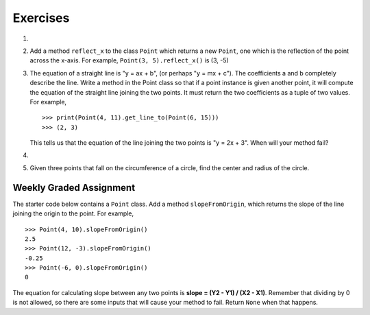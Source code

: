 ..  Copyright (C)  Brad Miller, David Ranum, Jeffrey Elkner, Peter Wentworth, Allen B. Downey, Chris
    Meyers, and Dario Mitchell.  Permission is granted to copy, distribute
    and/or modify this document under the terms of the GNU Free Documentation
    License, Version 1.3 or any later version published by the Free Software
    Foundation; with Invariant Sections being Forward, Prefaces, and
    Contributor List, no Front-Cover Texts, and no Back-Cover Texts.  A copy of
    the license is included in the section entitled "GNU Free Documentation
    License".

Exercises
---------

.. container:: full_width

    #.

        .. tabbed:: q1

            .. tab:: Question

               Add a ``distanceFromPoint`` method that works similar to ``distanceFromOrigin`` except that it
               takes a ``Point`` as a parameter and
               computes the distance between that point and self.

               .. activecode:: ch_cl_q1

            .. tab:: Answer

                .. activecode:: ch_cl_ex_1_answer

                    import math

                    class Point:
                        """ Point class for representing and manipulating x,y coordinates. """

                        def __init__(self, initX, initY):
                            """ Create a new point at the given coordinates. """
                            self.x = initX
                            self.y = initY

                        def getX(self):
                            return self.x

                        def getY(self):
                            return self.y

                        def distanceFromOrigin(self):
                            return ((self.x ** 2) + (self.y ** 2)) ** 0.5

                        def distanceFromPoint(self, otherP):
                            dx = (otherP.getX() - self.x)
                            dy = (otherP.getY() - self.y)
                            return math.sqrt(dy**2 + dx**2)

                    p = Point(3, 3)
                    q = Point(6, 7)
                    print(p.distanceFromPoint(q))


    #. Add a method ``reflect_x`` to the class ``Point`` which returns a new ``Point``, one which is the
       reflection of the point across the x-axis.  For example,
       ``Point(3, 5).reflect_x()`` is (3, -5)

       .. activecode:: ch_cl_02


    #. The equation of a straight line is  "y = ax + b", (or perhaps "y = mx + c"). The coefficients a and b completely describe the line.  Write a method in the Point class so that if a point instance is given another point, it will compute the equation of the straight line joining the two points.  It must return the two coefficients as a tuple of two values.  For example,   ::

          >>> print(Point(4, 11).get_line_to(Point(6, 15)))
          >>> (2, 3)

       This tells us that the equation of the line joining the two points is "y = 2x + 3".
       When will your method fail?

       .. activecode:: ch_cl_04

    #.

        .. tabbed:: q5

            .. tab:: Question

               Add a method called ``move`` that will take two parameters, call them ``dx`` and ``dy``.  The method will
               cause the point to move in the x and y direction the number of units given. (Hint: you will change the values of the
               state of the point)

               .. activecode:: ch_cl_q5

            .. tab:: Answer

                .. activecode:: ch_cl_05_answer

                    class Point:
                        """ Point class for representing and manipulating x,y coordinates. """

                        def __init__(self, initX, initY):
                            """ Create a new point at the given coordinates. """
                            self.x = initX
                            self.y = initY

                        def getX(self):
                            return self.x

                        def getY(self):
                            return self.y

                        def distanceFromOrigin(self):
                            return ((self.x ** 2) + (self.y ** 2)) ** 0.5

                        def move(self, dx, dy):
                            self.x = self.x + dx
                            self.y = self.y + dy

                        def __str__(self):
                            return str(self.x) + "," + str(self.y)


                    p = Point(7, 6)
                    print(p)
                    p.move(5, 10)
                    print(p)



    #.  Given three points that fall on the circumference of a circle, find the center and radius of the circle.

        .. activecode:: ch_cl_q6

Weekly Graded Assignment
========================

.. container:: full_width

    The starter code below contains a ``Point`` class. Add a method ``slopeFromOrigin``, which returns the slope of the line joining the origin to the point. For example,

    ::

        >>> Point(4, 10).slopeFromOrigin()
        2.5
        >>> Point(12, -3).slopeFromOrigin()
        -0.25
        >>> Point(-6, 0).slopeFromOrigin()
        0

    The equation for calculating slope between any two points is **slope = (Y2 - Y1) / (X2 - X1)**. Remember that dividing by 0 is not allowed, so there are some inputs that will cause your method to fail. Return ``None`` when that happens.

    .. activecode:: ch_cl_q3

        class Point:
            """ Point class for representing and manipulating x,y coordinates. """

            def __init__(self, initX, initY):
                """ Create a new point at the given coordinates. """
                self.x = initX
                self.y = initY

            def getX(self):
                return self.x

            def getY(self):
                return self.y

            def distanceFromOrigin(self):
                return ((self.x ** 2) + (self.y ** 2)) ** 0.5

            # TODO define a method called slopeFromOrigin here


        # some tests to check your code
        from test import testEqual
        testEqual( Point(4, 10).slopeFromOrigin(), 2.5 )
        testEqual( Point(5, 10).slopeFromOrigin(), 2 )
        testEqual( Point(0, 10).slopeFromOrigin(), None )
        testEqual( Point(20, 10).slopeFromOrigin(), 0.5 )
        testEqual( Point(20, 20).slopeFromOrigin(), 1 )
        testEqual( Point(4, -10).slopeFromOrigin(), -2.5 )
        testEqual( Point(-4, -10).slopeFromOrigin(), 2.5 )
        testEqual( Point(-6, 0).slopeFromOrigin(), 0 )
